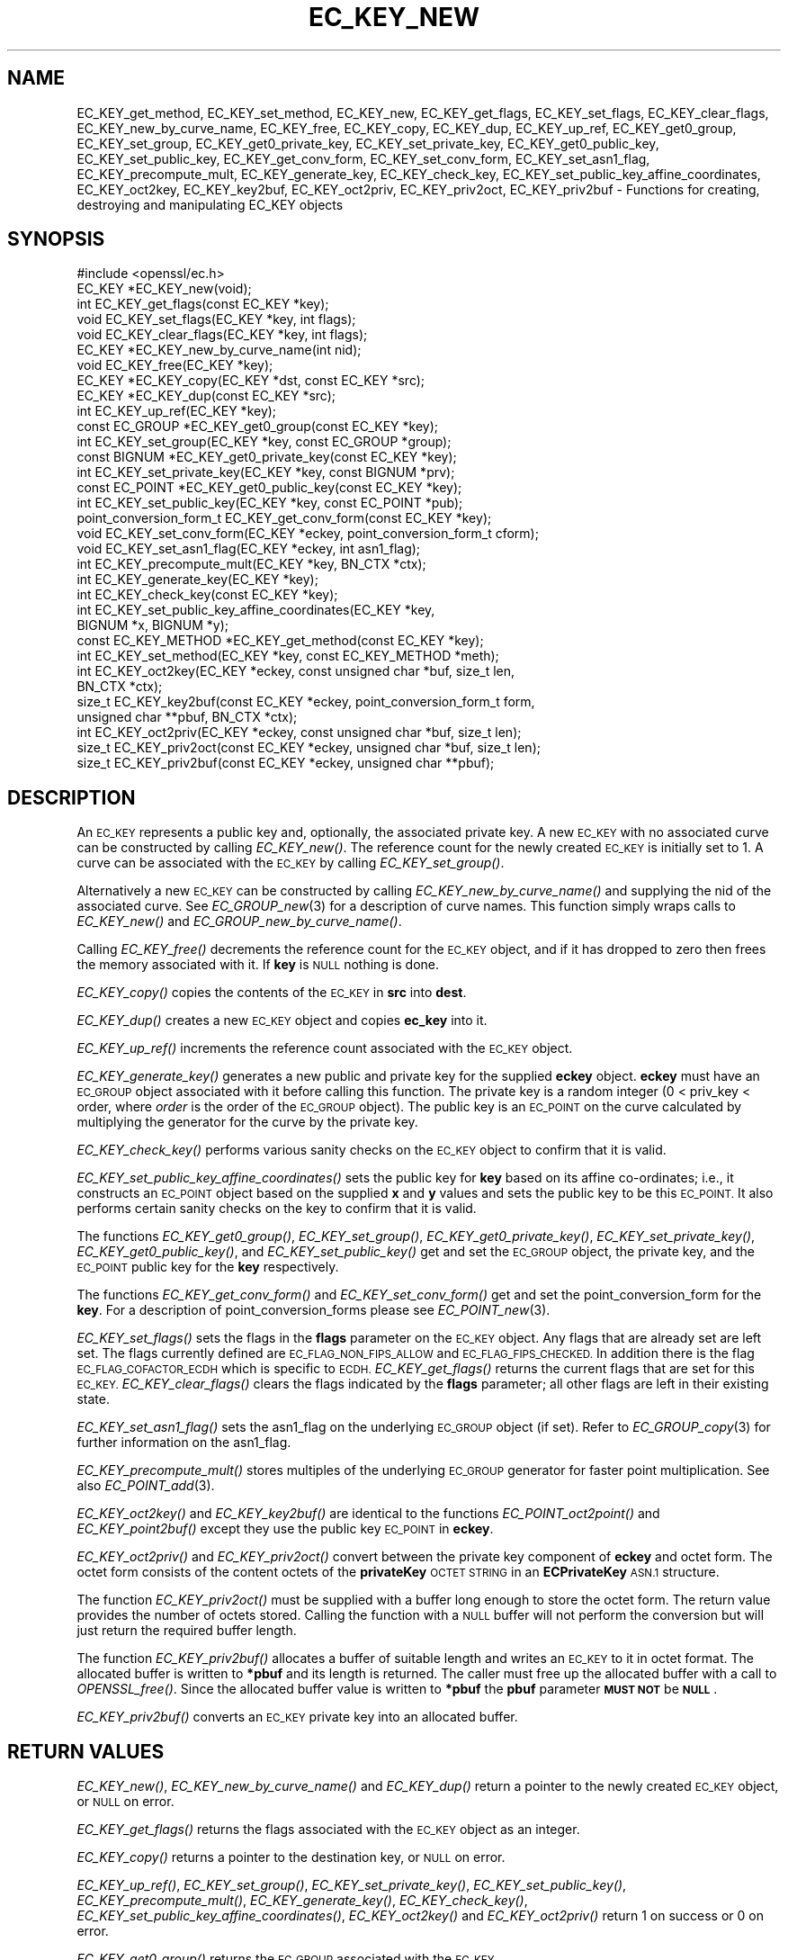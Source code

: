 .\" Automatically generated by Pod::Man 2.27 (Pod::Simple 3.28)
.\"
.\" Standard preamble:
.\" ========================================================================
.de Sp \" Vertical space (when we can't use .PP)
.if t .sp .5v
.if n .sp
..
.de Vb \" Begin verbatim text
.ft CW
.nf
.ne \\$1
..
.de Ve \" End verbatim text
.ft R
.fi
..
.\" Set up some character translations and predefined strings.  \*(-- will
.\" give an unbreakable dash, \*(PI will give pi, \*(L" will give a left
.\" double quote, and \*(R" will give a right double quote.  \*(C+ will
.\" give a nicer C++.  Capital omega is used to do unbreakable dashes and
.\" therefore won't be available.  \*(C` and \*(C' expand to `' in nroff,
.\" nothing in troff, for use with C<>.
.tr \(*W-
.ds C+ C\v'-.1v'\h'-1p'\s-2+\h'-1p'+\s0\v'.1v'\h'-1p'
.ie n \{\
.    ds -- \(*W-
.    ds PI pi
.    if (\n(.H=4u)&(1m=24u) .ds -- \(*W\h'-12u'\(*W\h'-12u'-\" diablo 10 pitch
.    if (\n(.H=4u)&(1m=20u) .ds -- \(*W\h'-12u'\(*W\h'-8u'-\"  diablo 12 pitch
.    ds L" ""
.    ds R" ""
.    ds C` ""
.    ds C' ""
'br\}
.el\{\
.    ds -- \|\(em\|
.    ds PI \(*p
.    ds L" ``
.    ds R" ''
.    ds C`
.    ds C'
'br\}
.\"
.\" Escape single quotes in literal strings from groff's Unicode transform.
.ie \n(.g .ds Aq \(aq
.el       .ds Aq '
.\"
.\" If the F register is turned on, we'll generate index entries on stderr for
.\" titles (.TH), headers (.SH), subsections (.SS), items (.Ip), and index
.\" entries marked with X<> in POD.  Of course, you'll have to process the
.\" output yourself in some meaningful fashion.
.\"
.\" Avoid warning from groff about undefined register 'F'.
.de IX
..
.nr rF 0
.if \n(.g .if rF .nr rF 1
.if (\n(rF:(\n(.g==0)) \{
.    if \nF \{
.        de IX
.        tm Index:\\$1\t\\n%\t"\\$2"
..
.        if !\nF==2 \{
.            nr % 0
.            nr F 2
.        \}
.    \}
.\}
.rr rF
.\"
.\" Accent mark definitions (@(#)ms.acc 1.5 88/02/08 SMI; from UCB 4.2).
.\" Fear.  Run.  Save yourself.  No user-serviceable parts.
.    \" fudge factors for nroff and troff
.if n \{\
.    ds #H 0
.    ds #V .8m
.    ds #F .3m
.    ds #[ \f1
.    ds #] \fP
.\}
.if t \{\
.    ds #H ((1u-(\\\\n(.fu%2u))*.13m)
.    ds #V .6m
.    ds #F 0
.    ds #[ \&
.    ds #] \&
.\}
.    \" simple accents for nroff and troff
.if n \{\
.    ds ' \&
.    ds ` \&
.    ds ^ \&
.    ds , \&
.    ds ~ ~
.    ds /
.\}
.if t \{\
.    ds ' \\k:\h'-(\\n(.wu*8/10-\*(#H)'\'\h"|\\n:u"
.    ds ` \\k:\h'-(\\n(.wu*8/10-\*(#H)'\`\h'|\\n:u'
.    ds ^ \\k:\h'-(\\n(.wu*10/11-\*(#H)'^\h'|\\n:u'
.    ds , \\k:\h'-(\\n(.wu*8/10)',\h'|\\n:u'
.    ds ~ \\k:\h'-(\\n(.wu-\*(#H-.1m)'~\h'|\\n:u'
.    ds / \\k:\h'-(\\n(.wu*8/10-\*(#H)'\z\(sl\h'|\\n:u'
.\}
.    \" troff and (daisy-wheel) nroff accents
.ds : \\k:\h'-(\\n(.wu*8/10-\*(#H+.1m+\*(#F)'\v'-\*(#V'\z.\h'.2m+\*(#F'.\h'|\\n:u'\v'\*(#V'
.ds 8 \h'\*(#H'\(*b\h'-\*(#H'
.ds o \\k:\h'-(\\n(.wu+\w'\(de'u-\*(#H)/2u'\v'-.3n'\*(#[\z\(de\v'.3n'\h'|\\n:u'\*(#]
.ds d- \h'\*(#H'\(pd\h'-\w'~'u'\v'-.25m'\f2\(hy\fP\v'.25m'\h'-\*(#H'
.ds D- D\\k:\h'-\w'D'u'\v'-.11m'\z\(hy\v'.11m'\h'|\\n:u'
.ds th \*(#[\v'.3m'\s+1I\s-1\v'-.3m'\h'-(\w'I'u*2/3)'\s-1o\s+1\*(#]
.ds Th \*(#[\s+2I\s-2\h'-\w'I'u*3/5'\v'-.3m'o\v'.3m'\*(#]
.ds ae a\h'-(\w'a'u*4/10)'e
.ds Ae A\h'-(\w'A'u*4/10)'E
.    \" corrections for vroff
.if v .ds ~ \\k:\h'-(\\n(.wu*9/10-\*(#H)'\s-2\u~\d\s+2\h'|\\n:u'
.if v .ds ^ \\k:\h'-(\\n(.wu*10/11-\*(#H)'\v'-.4m'^\v'.4m'\h'|\\n:u'
.    \" for low resolution devices (crt and lpr)
.if \n(.H>23 .if \n(.V>19 \
\{\
.    ds : e
.    ds 8 ss
.    ds o a
.    ds d- d\h'-1'\(ga
.    ds D- D\h'-1'\(hy
.    ds th \o'bp'
.    ds Th \o'LP'
.    ds ae ae
.    ds Ae AE
.\}
.rm #[ #] #H #V #F C
.\" ========================================================================
.\"
.IX Title "EC_KEY_NEW 3"
.TH EC_KEY_NEW 3 "2018-10-10" "1.1.1-dev" "OpenSSL"
.\" For nroff, turn off justification.  Always turn off hyphenation; it makes
.\" way too many mistakes in technical documents.
.if n .ad l
.nh
.SH "NAME"
EC_KEY_get_method, EC_KEY_set_method,
EC_KEY_new, EC_KEY_get_flags, EC_KEY_set_flags, EC_KEY_clear_flags,
EC_KEY_new_by_curve_name, EC_KEY_free, EC_KEY_copy, EC_KEY_dup, EC_KEY_up_ref,
EC_KEY_get0_group, EC_KEY_set_group, EC_KEY_get0_private_key,
EC_KEY_set_private_key, EC_KEY_get0_public_key, EC_KEY_set_public_key,
EC_KEY_get_conv_form,
EC_KEY_set_conv_form, EC_KEY_set_asn1_flag, EC_KEY_precompute_mult,
EC_KEY_generate_key, EC_KEY_check_key, EC_KEY_set_public_key_affine_coordinates,
EC_KEY_oct2key, EC_KEY_key2buf, EC_KEY_oct2priv, EC_KEY_priv2oct,
EC_KEY_priv2buf \- Functions for creating, destroying and manipulating
EC_KEY objects
.SH "SYNOPSIS"
.IX Header "SYNOPSIS"
.Vb 1
\& #include <openssl/ec.h>
\&
\& EC_KEY *EC_KEY_new(void);
\& int EC_KEY_get_flags(const EC_KEY *key);
\& void EC_KEY_set_flags(EC_KEY *key, int flags);
\& void EC_KEY_clear_flags(EC_KEY *key, int flags);
\& EC_KEY *EC_KEY_new_by_curve_name(int nid);
\& void EC_KEY_free(EC_KEY *key);
\& EC_KEY *EC_KEY_copy(EC_KEY *dst, const EC_KEY *src);
\& EC_KEY *EC_KEY_dup(const EC_KEY *src);
\& int EC_KEY_up_ref(EC_KEY *key);
\& const EC_GROUP *EC_KEY_get0_group(const EC_KEY *key);
\& int EC_KEY_set_group(EC_KEY *key, const EC_GROUP *group);
\& const BIGNUM *EC_KEY_get0_private_key(const EC_KEY *key);
\& int EC_KEY_set_private_key(EC_KEY *key, const BIGNUM *prv);
\& const EC_POINT *EC_KEY_get0_public_key(const EC_KEY *key);
\& int EC_KEY_set_public_key(EC_KEY *key, const EC_POINT *pub);
\& point_conversion_form_t EC_KEY_get_conv_form(const EC_KEY *key);
\& void EC_KEY_set_conv_form(EC_KEY *eckey, point_conversion_form_t cform);
\& void EC_KEY_set_asn1_flag(EC_KEY *eckey, int asn1_flag);
\& int EC_KEY_precompute_mult(EC_KEY *key, BN_CTX *ctx);
\& int EC_KEY_generate_key(EC_KEY *key);
\& int EC_KEY_check_key(const EC_KEY *key);
\& int EC_KEY_set_public_key_affine_coordinates(EC_KEY *key,
\&                                              BIGNUM *x, BIGNUM *y);
\& const EC_KEY_METHOD *EC_KEY_get_method(const EC_KEY *key);
\& int EC_KEY_set_method(EC_KEY *key, const EC_KEY_METHOD *meth);
\&
\& int EC_KEY_oct2key(EC_KEY *eckey, const unsigned char *buf, size_t len,
\&                    BN_CTX *ctx);
\& size_t EC_KEY_key2buf(const EC_KEY *eckey, point_conversion_form_t form,
\&                       unsigned char **pbuf, BN_CTX *ctx);
\&
\& int EC_KEY_oct2priv(EC_KEY *eckey, const unsigned char *buf, size_t len);
\& size_t EC_KEY_priv2oct(const EC_KEY *eckey, unsigned char *buf, size_t len);
\&
\& size_t EC_KEY_priv2buf(const EC_KEY *eckey, unsigned char **pbuf);
.Ve
.SH "DESCRIPTION"
.IX Header "DESCRIPTION"
An \s-1EC_KEY\s0 represents a public key and, optionally, the associated private
key. A new \s-1EC_KEY\s0 with no associated curve can be constructed by calling
\&\fIEC_KEY_new()\fR. The reference count for the newly created \s-1EC_KEY\s0 is initially
set to 1. A curve can be associated with the \s-1EC_KEY\s0 by calling
\&\fIEC_KEY_set_group()\fR.
.PP
Alternatively a new \s-1EC_KEY\s0 can be constructed by calling
\&\fIEC_KEY_new_by_curve_name()\fR and supplying the nid of the associated curve. See
\&\fIEC_GROUP_new\fR\|(3) for a description of curve names. This function simply
wraps calls to \fIEC_KEY_new()\fR and \fIEC_GROUP_new_by_curve_name()\fR.
.PP
Calling \fIEC_KEY_free()\fR decrements the reference count for the \s-1EC_KEY\s0 object,
and if it has dropped to zero then frees the memory associated with it.  If
\&\fBkey\fR is \s-1NULL\s0 nothing is done.
.PP
\&\fIEC_KEY_copy()\fR copies the contents of the \s-1EC_KEY\s0 in \fBsrc\fR into \fBdest\fR.
.PP
\&\fIEC_KEY_dup()\fR creates a new \s-1EC_KEY\s0 object and copies \fBec_key\fR into it.
.PP
\&\fIEC_KEY_up_ref()\fR increments the reference count associated with the \s-1EC_KEY\s0
object.
.PP
\&\fIEC_KEY_generate_key()\fR generates a new public and private key for the supplied
\&\fBeckey\fR object. \fBeckey\fR must have an \s-1EC_GROUP\s0 object associated with it
before calling this function. The private key is a random integer (0 < priv_key
< order, where \fIorder\fR is the order of the \s-1EC_GROUP\s0 object). The public key is
an \s-1EC_POINT\s0 on the curve calculated by multiplying the generator for the
curve by the private key.
.PP
\&\fIEC_KEY_check_key()\fR performs various sanity checks on the \s-1EC_KEY\s0 object to
confirm that it is valid.
.PP
\&\fIEC_KEY_set_public_key_affine_coordinates()\fR sets the public key for \fBkey\fR based
on its affine co-ordinates; i.e., it constructs an \s-1EC_POINT\s0 object based on
the supplied \fBx\fR and \fBy\fR values and sets the public key to be this
\&\s-1EC_POINT.\s0 It also performs certain sanity checks on the key to confirm
that it is valid.
.PP
The functions \fIEC_KEY_get0_group()\fR, \fIEC_KEY_set_group()\fR,
\&\fIEC_KEY_get0_private_key()\fR, \fIEC_KEY_set_private_key()\fR, \fIEC_KEY_get0_public_key()\fR,
and \fIEC_KEY_set_public_key()\fR get and set the \s-1EC_GROUP\s0 object, the private key,
and the \s-1EC_POINT\s0 public key for the \fBkey\fR respectively.
.PP
The functions \fIEC_KEY_get_conv_form()\fR and \fIEC_KEY_set_conv_form()\fR get and set the
point_conversion_form for the \fBkey\fR. For a description of
point_conversion_forms please see \fIEC_POINT_new\fR\|(3).
.PP
\&\fIEC_KEY_set_flags()\fR sets the flags in the \fBflags\fR parameter on the \s-1EC_KEY\s0
object. Any flags that are already set are left set. The flags currently
defined are \s-1EC_FLAG_NON_FIPS_ALLOW\s0 and \s-1EC_FLAG_FIPS_CHECKED.\s0 In
addition there is the flag \s-1EC_FLAG_COFACTOR_ECDH\s0 which is specific to \s-1ECDH.\s0
\&\fIEC_KEY_get_flags()\fR returns the current flags that are set for this \s-1EC_KEY.\s0
\&\fIEC_KEY_clear_flags()\fR clears the flags indicated by the \fBflags\fR parameter; all
other flags are left in their existing state.
.PP
\&\fIEC_KEY_set_asn1_flag()\fR sets the asn1_flag on the underlying \s-1EC_GROUP\s0 object
(if set). Refer to \fIEC_GROUP_copy\fR\|(3) for further information on the
asn1_flag.
.PP
\&\fIEC_KEY_precompute_mult()\fR stores multiples of the underlying \s-1EC_GROUP\s0 generator
for faster point multiplication. See also \fIEC_POINT_add\fR\|(3).
.PP
\&\fIEC_KEY_oct2key()\fR and \fIEC_KEY_key2buf()\fR are identical to the functions
\&\fIEC_POINT_oct2point()\fR and \fIEC_KEY_point2buf()\fR except they use the public key
\&\s-1EC_POINT\s0 in \fBeckey\fR.
.PP
\&\fIEC_KEY_oct2priv()\fR and \fIEC_KEY_priv2oct()\fR convert between the private key
component of \fBeckey\fR and octet form. The octet form consists of the content
octets of the \fBprivateKey\fR \s-1OCTET STRING\s0 in an \fBECPrivateKey\fR \s-1ASN.1\s0 structure.
.PP
The function \fIEC_KEY_priv2oct()\fR must be supplied with a buffer long enough to
store the octet form. The return value provides the number of octets stored.
Calling the function with a \s-1NULL\s0 buffer will not perform the conversion but
will just return the required buffer length.
.PP
The function \fIEC_KEY_priv2buf()\fR allocates a buffer of suitable length and writes
an \s-1EC_KEY\s0 to it in octet format. The allocated buffer is written to \fB*pbuf\fR
and its length is returned. The caller must free up the allocated buffer with a
call to \fIOPENSSL_free()\fR. Since the allocated buffer value is written to \fB*pbuf\fR
the \fBpbuf\fR parameter \fB\s-1MUST NOT\s0\fR be \fB\s-1NULL\s0\fR.
.PP
\&\fIEC_KEY_priv2buf()\fR converts an \s-1EC_KEY\s0 private key into an allocated buffer.
.SH "RETURN VALUES"
.IX Header "RETURN VALUES"
\&\fIEC_KEY_new()\fR, \fIEC_KEY_new_by_curve_name()\fR and \fIEC_KEY_dup()\fR return a pointer to
the newly created \s-1EC_KEY\s0 object, or \s-1NULL\s0 on error.
.PP
\&\fIEC_KEY_get_flags()\fR returns the flags associated with the \s-1EC_KEY\s0 object as an
integer.
.PP
\&\fIEC_KEY_copy()\fR returns a pointer to the destination key, or \s-1NULL\s0 on error.
.PP
\&\fIEC_KEY_up_ref()\fR, \fIEC_KEY_set_group()\fR, \fIEC_KEY_set_private_key()\fR,
\&\fIEC_KEY_set_public_key()\fR, \fIEC_KEY_precompute_mult()\fR, \fIEC_KEY_generate_key()\fR,
\&\fIEC_KEY_check_key()\fR, \fIEC_KEY_set_public_key_affine_coordinates()\fR,
\&\fIEC_KEY_oct2key()\fR and \fIEC_KEY_oct2priv()\fR return 1 on success or 0 on error.
.PP
\&\fIEC_KEY_get0_group()\fR returns the \s-1EC_GROUP\s0 associated with the \s-1EC_KEY.\s0
.PP
\&\fIEC_KEY_get0_private_key()\fR returns the private key associated with the \s-1EC_KEY.\s0
.PP
\&\fIEC_KEY_get_conv_form()\fR return the point_conversion_form for the \s-1EC_KEY.\s0
.PP
\&\fIEC_KEY_key2buf()\fR, \fIEC_KEY_priv2oct()\fR and \fIEC_KEY_priv2buf()\fR return the length
of the buffer or 0 on error.
.SH "SEE ALSO"
.IX Header "SEE ALSO"
\&\fIcrypto\fR\|(7), \fIec\fR\|(7), \fIEC_GROUP_new\fR\|(3),
\&\fIEC_GROUP_copy\fR\|(3), \fIEC_POINT_new\fR\|(3),
\&\fIEC_POINT_add\fR\|(3),
\&\fIEC_GFp_simple_method\fR\|(3),
\&\fId2i_ECPKParameters\fR\|(3)
.SH "COPYRIGHT"
.IX Header "COPYRIGHT"
Copyright 2013\-2016 The OpenSSL Project Authors. All Rights Reserved.
.PP
Licensed under the OpenSSL license (the \*(L"License\*(R").  You may not use
this file except in compliance with the License.  You can obtain a copy
in the file \s-1LICENSE\s0 in the source distribution or at
<https://www.openssl.org/source/license.html>.

